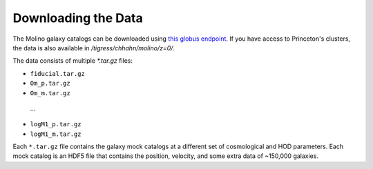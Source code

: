 Downloading the Data
====================

The Molino galaxy catalogs can be downloaded using |globus|_.  If you 
have access to Princeton's clusters, the data is also available in
`/tigress/chhahn/molino/z=0/`. 

.. _globus: https://app.globus.org/file-manager?origin_id=dc43f461-0ca7-4203-848c-33a9fc00a464&origin_path=%2Frhzt-ed89%2F
.. |globus| replace:: this globus endpoint 

The data consists of multiple `*.tar.gz`  files: 

*   ``fiducial.tar.gz``

*   ``Om_p.tar.gz``

*   ``Om_m.tar.gz``

  … 

*   ``logM1_p.tar.gz``

*   ``logM1_m.tar.gz``

Each ``*.tar.gz`` file contains the galaxy mock catalogs at a different set of cosmological and HOD parameters.
Each mock catalog is an HDF5 file that contains the position, velocity, and some extra data of ~150,000 galaxies.  

